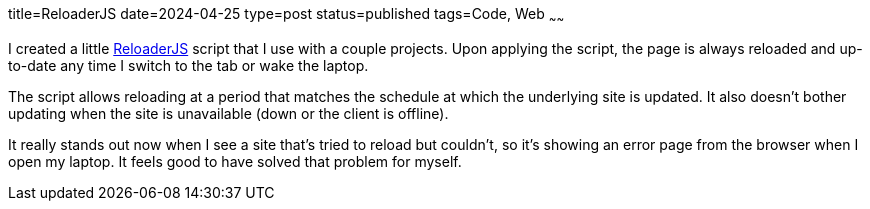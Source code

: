 title=ReloaderJS
date=2024-04-25
type=post
status=published
tags=Code, Web
~~~~~~

I created a little
https://github.com/jflinchbaugh/reloaderjs[ReloaderJS]
script that I use with a couple projects.
Upon applying the script,
the page is always reloaded
and up-to-date
any time I switch to the tab
or wake the laptop.

The script allows reloading
at a period that matches
the schedule
at which the underlying site
is updated.
It also doesn't bother updating when the site
is unavailable (down or the client is offline).

It really stands out now
when I see a site that's tried to reload
but couldn't, so it's showing an error page
from the browser
when I open my laptop.
It feels good to have solved
that problem for myself.

